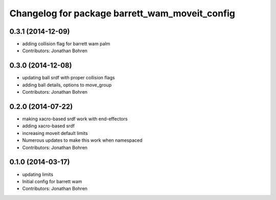^^^^^^^^^^^^^^^^^^^^^^^^^^^^^^^^^^^^^^^^^^^^^^^
Changelog for package barrett_wam_moveit_config
^^^^^^^^^^^^^^^^^^^^^^^^^^^^^^^^^^^^^^^^^^^^^^^

0.3.1 (2014-12-09)
------------------
* adding collision flag for barrett wam palm
* Contributors: Jonathan Bohren

0.3.0 (2014-12-08)
------------------
* updating ball srdf with proper collision flags
* adding ball details, options to move_group
* Contributors: Jonathan Bohren

0.2.0 (2014-07-22)
------------------
* making xacro-based srdf work with end-effectors
* adding xacro-based srdf
* increasing moveit default limits
* Numerous updates to make this work when namespaced
* Contributors: Jonathan Bohren

0.1.0 (2014-03-17)
------------------
* updating limits
* Initial config for barrett wam
* Contributors: Jonathan Bohren
